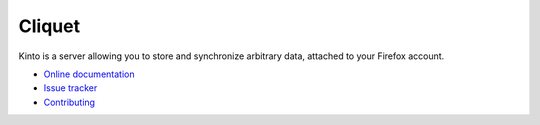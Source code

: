 Cliquet
=======

|travis| |readthedocs|

.. |travis| image:: https://travis-ci.org/mozilla-services/kinto.svg?branch=master
    :target: https://travis-ci.org/mozilla-services/kinto

.. |readthedocs| image:: https://readthedocs.org/projects/kinto/badge/?version=latest
    :target: http://kinto.readthedocs.org/en/latest/
    :alt: Documentation Status

Kinto is a server allowing you to store and synchronize arbitrary data,
attached to your Firefox account.

* `Online documentation <http://kinto.readthedocs.org/en/latest/>`_
* `Issue tracker <https://github.com/mozilla-services/kinto/issues>`_
* `Contributing <http://kinto.readthedocs.org/en/latest/contributing.html>`_
